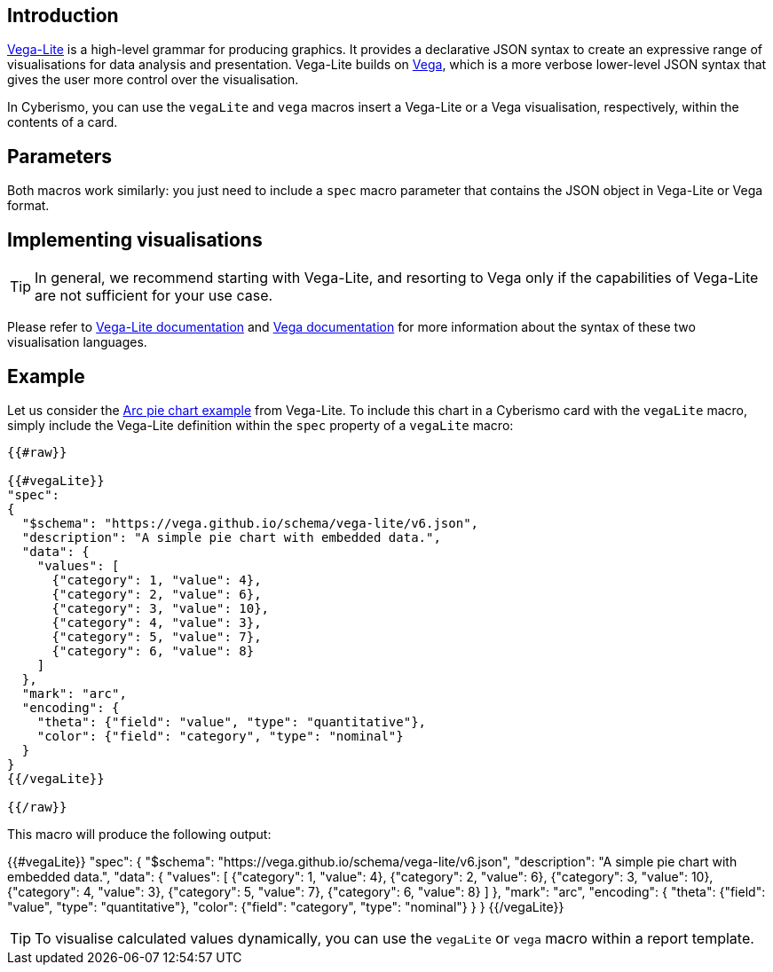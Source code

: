 == Introduction

https://vega.github.io/vega-lite/[Vega-Lite] is a high-level grammar for producing graphics. It provides a declarative JSON syntax to create an expressive range of visualisations for data analysis and presentation. Vega-Lite builds on https://vega.github.io/vega/[Vega], which is a more verbose lower-level JSON syntax that gives the user more control over the visualisation.   

In Cyberismo, you can use the `vegaLite` and `vega` macros insert a Vega-Lite or a Vega visualisation, respectively, within the contents of a card. 

== Parameters

Both macros work similarly: you just need to include a `spec` macro parameter that contains the JSON object in Vega-Lite or Vega format. 

== Implementing visualisations

TIP: In general, we recommend starting with Vega-Lite, and resorting to Vega only if the capabilities of Vega-Lite are not sufficient for your use case.

Please refer to https://vega.github.io/vega-lite/docs/[Vega-Lite documentation] and https://vega.github.io/vega/docs/[Vega documentation] for more information about the syntax of these two visualisation languages. 

== Example

Let us consider the https://vega.github.io/editor/#/examples/vega-lite/arc_pie[Arc pie chart example] from Vega-Lite. To include this chart in a Cyberismo card with the `vegaLite` macro, simply include the Vega-Lite definition within the `spec` property of a `vegaLite` macro:

```
{{#raw}}

{{#vegaLite}}
"spec":
{
  "$schema": "https://vega.github.io/schema/vega-lite/v6.json",
  "description": "A simple pie chart with embedded data.",
  "data": {
    "values": [
      {"category": 1, "value": 4},
      {"category": 2, "value": 6},
      {"category": 3, "value": 10},
      {"category": 4, "value": 3},
      {"category": 5, "value": 7},
      {"category": 6, "value": 8}
    ]
  },
  "mark": "arc",
  "encoding": {
    "theta": {"field": "value", "type": "quantitative"},
    "color": {"field": "category", "type": "nominal"}
  }
}
{{/vegaLite}}

{{/raw}}
```

This macro will produce the following output:


{{#vegaLite}}
"spec":
{
  "$schema": "https://vega.github.io/schema/vega-lite/v6.json",
  "description": "A simple pie chart with embedded data.",
  "data": {
    "values": [
      {"category": 1, "value": 4},
      {"category": 2, "value": 6},
      {"category": 3, "value": 10},
      {"category": 4, "value": 3},
      {"category": 5, "value": 7},
      {"category": 6, "value": 8}
    ]
  },
  "mark": "arc",
  "encoding": {
    "theta": {"field": "value", "type": "quantitative"},
    "color": {"field": "category", "type": "nominal"}
  }
}
{{/vegaLite}}

TIP: To visualise calculated values dynamically, you can use the `vegaLite` or `vega` macro within a report template.
